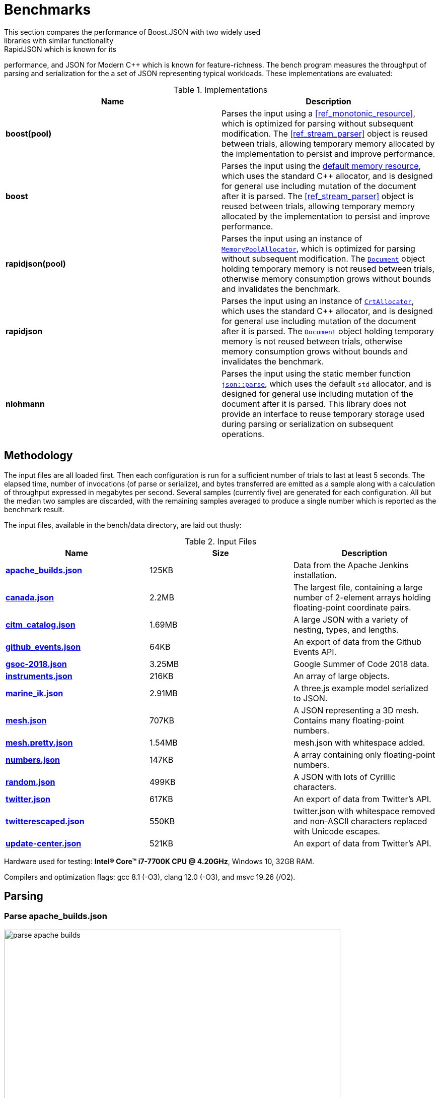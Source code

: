 ////
Copyright (c) 2019 Vinnie Falco (vinnie.falco@gmail.com)
Copyright (c) 2025 Dmitry Arkhipov (grisumbras@yandex.ru)

Distributed under the Boost Software License, Version 1.0. (See accompanying
file LICENSE_1_0.txt or copy at http://www.boost.org/LICENSE_1_0.txt)

Official repository: https://github.com/boostorg/json
////

[pagelevels=1,toclevels=1]
= Benchmarks
This section compares the performance of Boost.JSON with two widely used
libraries with similar functionality: RapidJSON which is known for its
performance, and JSON for Modern C++ which is known for feature-richness. The
bench program measures the throughput of parsing and serialization for the
a set of JSON representing typical workloads. These implementations are
evaluated:

.Implementations
|===
|Name|Description

| *boost(pool)*
| Parses the input using a <<ref_monotonic_resource>>,
        which is optimized for parsing without subsequent
        modification.
        The <<ref_stream_parser>> object is reused between
        trials, allowing temporary memory allocated by the
        implementation to persist and improve performance.

| *boost*
| Parses the input using the <<default_memory_resource, default memory
 resource>>, which uses the standard C++ allocator, and is designed for general
 use including mutation of the document after it is parsed. The
 <<ref_stream_parser>> object is reused between trials, allowing temporary
 memory allocated by the implementation to persist and improve performance.

| *rapidjson(pool)*
| Parses the input using an instance of
  https://rapidjson.org/classrapidjson_1_1_memory_pool_allocator.html[`MemoryPoolAllocator`],
  which is optimized for parsing without subsequent modification. The
  https://rapidjson.org/classrapidjson_1_1_generic_document.html[`Document`]
  object holding temporary memory is not reused between trials, otherwise
  memory consumption grows without bounds and invalidates the benchmark.

| *rapidjson*
| Parses the input using an instance of
  https://rapidjson.org/classrapidjson_1_1_crt_allocator.html[`CrtAllocator`],
  which uses the standard C++ allocator, and is designed for general use
  including mutation of the document after it is parsed. The
  https://rapidjson.org/classrapidjson_1_1_generic_document.html[`Document`]
  object holding temporary memory is not reused between trials, otherwise
  memory consumption grows without bounds and invalidates the benchmark.

| *nlohmann*
| Parses the input using the static member function
  https://nlohmann.github.io/json/classnlohmann_1_1basic__json_ab330c13ba254ea41fbc1c52c5c610f45.html[`json::parse`],
  which uses the default `std` allocator, and is designed for general use
  including mutation of the document after it is parsed. This library does not
  provide an interface to reuse temporary storage used during parsing or
  serialization on subsequent operations.
|===

== Methodology
The input files are all loaded first. Then each configuration is run for
a sufficient number of trials to last at least 5 seconds. The elapsed time,
number of invocations (of parse or serialize), and bytes transferred are
emitted as a sample along with a calculation of throughput expressed in
megabytes per second. Several samples (currently five) are generated for each
configuration. All but the median two samples are discarded, with the remaining
samples averaged to produce a single number which is reported as the benchmark
result.

The input files, available in the bench/data directory, are laid out thusly:

.Input Files
|===
|Name|Size|Description

| <<parse_apache_builds_json,*apache_builds.json*>>
| 125KB
| Data from the Apache Jenkins installation.

| <<parse_canada_json,*canada.json*>>
| 2.2MB
| The largest file, containing a large number of 2-element arrays holding
  floating-point coordinate pairs.

| <<parse_citm_catalog_json,*citm_catalog.json*>>
| 1.69MB
| A large JSON with a variety of nesting, types, and lengths.

| <<parse_github_events_json,*github_events.json*>>
| 64KB
| An export of data from the Github Events API.

| <<parse_gsoc_2018_json,*gsoc-2018.json*>>
| 3.25MB
| Google Summer of Code 2018 data.

| <<parse_instruments_json,*instruments.json*>>
| 216KB
| An array of large objects.

| <<parse_marine_ik_json,*marine_ik.json*>>
| 2.91MB
| A three.js example model serialized to JSON.

| <<parse_mesh_json,*mesh.json*>>
| 707KB
| A JSON representing a 3D mesh. Contains many floating-point numbers.

| <<parse_mesh_pretty_json,*mesh.pretty.json*>>
| 1.54MB
| mesh.json with whitespace added.

| <<parse_numbers_json,*numbers.json*>>
| 147KB
| A array containing only floating-point numbers.

| <<parse_random_json,*random.json*>>
| 499KB
| A JSON with lots of Cyrillic characters.

| <<parse_twitter_json,*twitter.json*>>
| 617KB
| An export of data from Twitter's API.

| <<parse_twitterescaped_json,*twitterescaped.json*>>
| 550KB
| twitter.json with whitespace removed and non-ASCII characters replaced with
  Unicode escapes.

| <<parse_update_center_json,*update-center.json*>>
| 521KB
| An export of data from Twitter's API.
|===

Hardware used for testing: **Intel(R) Core(TM) i7-7700K CPU @ 4.20GHz**,
Windows 10, 32GB RAM.

Compilers and optimization flags: gcc 8.1 (-O3), clang 12.0 (-O3), and msvc
19.26 (/O2).

== Parsing

=== Parse apache_builds.json
image::images/parse_apache_builds.png[width=668,align="left"]

=== Parse canada.json
image::images/parse_canada.png[width=668,align="left"]

=== Parse citm_catalog.json
image::images/parse_citm_catalog.png[width=668,align="left"]

=== Parse github_events.json
image::images/parse_github_events.png[width=668,align="left"]

=== Parse gsoc-2018.json
image::images/parse_gsoc_2018.png[width=668,align="left"]

=== Parse instruments.json
image::images/parse_instruments.png[width=668,align="left"]

=== Parse marine_ik.json
image::images/parse_marine_ik.png[width=668,align="left"]

=== Parse mesh.json
image::images/parse_mesh.png[width=668,align="left"]

=== Parse mesh.pretty.json
image::images/parse_mesh_pretty.png[width=668,align="left"]

=== Parse numbers.json
image::images/parse_numbers.png[width=668,align="left"]

=== Parse random.json
image::images/parse_random.png[width=668,align="left"]

=== Parse twitter.json
image::images/parse_twitter.png[width=668,align="left"]

=== Parse twitterescaped.json
image::images/parse_twitterescaped.png[width=668,align="left"]

=== Parse update-center.json
image::images/parse_update_center.png[width=668,align="left"]

== Serialization

=== Serialize canada.json
image::images/serialize_canada.png[width=668,align="left"]

=== Serialize citm_catalog.json
image::images/serialize_citm_catalog.png[width=668,align="left"]

=== Serialize github_events.json
image::images/serialize_github_events.png[width=668,align="left"]

=== Serialize gsoc-2018.json
image::images/serialize_gsoc_2018.png[width=668,align="left"]

=== Serialize instruments.json
image::images/serialize_instruments.png[width=668,align="left"]

=== Serialize marine_ik.json
image::images/serialize_marine_ik.png[width=668,align="left"]

=== Serialize mesh.json
image::images/serialize_mesh.png[width=668,align="left"]

=== Serialize mesh.pretty.json
image::images/serialize_mesh_pretty.png[width=668,align="left"]

=== Serialize numbers.json
image::images/serialize_numbers.png[width=668,align="left"]

=== Serialize random.json
image::images/serialize_random.png[width=668,align="left"]

=== Serialize twitter.json
image::images/serialize_twitter.png[width=668,align="left"]

=== Serialize twitterescaped.json
image::images/serialize_twitterescaped.png[width=668,align="left"]

=== Serialize update-center.json
image::images/serialize_update_center.png[width=668,align="left"]
